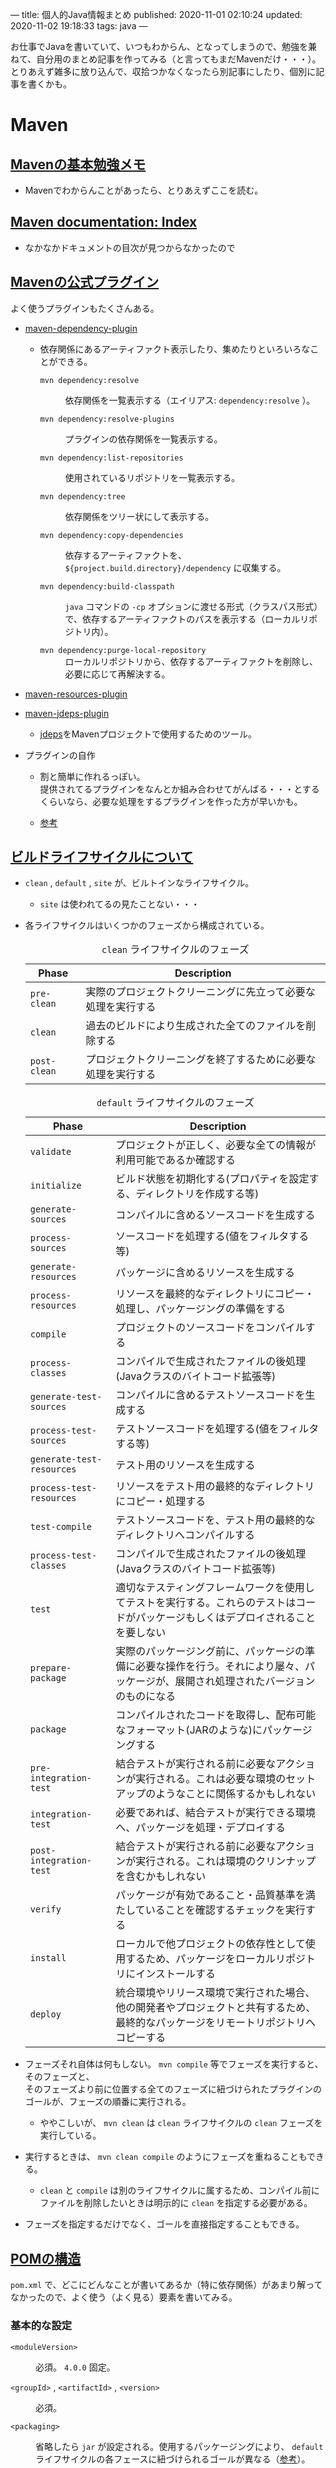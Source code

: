 ---
title: 個人的Java情報まとめ
published: 2020-11-01 02:10:24
updated: 2020-11-02 19:18:33
tags: java
---
#+OPTIONS: ^:{}
#+OPTIONS: \n:t

お仕事でJavaを書いていて、いつもわからん、となってしまうので、勉強を兼ねて、自分用のまとめ記事を作ってみる（と言ってもまだMavenだけ・・・）。
とりあえず雑多に放り込んで、収拾つかなくなったら別記事にしたり、個別に記事を書くかも。

@@html:<!--more-->@@

* Maven
** [[https://qiita.com/opengl-8080/items/bb32732f9aa5cb3495d2][Mavenの基本勉強メモ]]
   - Mavenでわからんことがあったら、とりあえずここを読む。

** [[https://maven.apache.org/guides/index.html][Maven documentation: Index]]
   - なかなかドキュメントの目次が見つからなかったので

** [[https://maven.apache.org/plugins/index.html][Mavenの公式プラグイン]]
   よく使うプラグインもたくさんある。

   - [[https://maven.apache.org/plugins/maven-dependency-plugin/][maven-dependency-plugin]]
     - 依存関係にあるアーティファクト表示したり、集めたりといろいろなことができる。
       - ~mvn dependency:resolve~ :: 依存関係を一覧表示する（エイリアス: ~dependency:resolve~ ）。

       - ~mvn dependency:resolve-plugins~ :: プラグインの依存関係を一覧表示する。

       - ~mvn dependency:list-repositories~ :: 使用されているリポジトリを一覧表示する。

       - ~mvn dependency:tree~ :: 依存関係をツリー状にして表示する。

       - ~mvn dependency:copy-dependencies~ :: 依存するアーティファクトを、 ~${project.build.directory}/dependency~ に収集する。

       - ~mvn dependency:build-classpath~ ::  ~java~ コマンドの ~-cp~ オプションに渡せる形式（クラスパス形式）で、依存するアーティファクトのパスを表示する（ローカルリポジトリ内）。

       - ~mvn dependency:purge-local-repository~ :: ローカルリポジトリから、依存するアーティファクトを削除し、必要に応じて再解決する。

   - [[https://maven.apache.org/plugins/maven-resources-plugin/copy-resources-mojo.html][maven-resources-plugin]]

   - [[https://maven.apache.org/plugins/maven-jdeps-plugin/][maven-jdeps-plugin]]
     - [[https://docs.oracle.com/javase/jp/9/tools/jdeps.htm][jdeps]]をMavenプロジェクトで使用するためのツール。

   - プラグインの自作
     - 割と簡単に作れるっぽい。
       提供されてるプラグインをなんとか組み合わせてがんばる・・・とするくらいなら、必要な処理をするプラグインを作った方が早いかも。

     - [[https://www.slideshare.net/kawasima/maven-196821326][参考]]


** [[https://qiita.com/rubytomato@github/items/8b159a9e4376bbe04d0b][ビルドライフサイクルについて]]
   - ~clean~ , ~default~ , ~site~ が、ビルトインなライフサイクル。
     - ~site~ は使われてるの見たことない・・・

   - 各ライフサイクルはいくつかのフェーズから構成されている。

     #+CAPTION: ~clean~ ライフサイクルのフェーズ
     | Phase        | Description                                                  |
     |--------------+--------------------------------------------------------------|
     | ~pre-clean~  | 実際のプロジェクトクリーニングに先立って必要な処理を実行する |
     | ~clean~      | 過去のビルドにより生成された全てのファイルを削除する         |
     | ~post-clean~ | プロジェクトクリーニングを終了するために必要な処理を実行する |


     #+CAPTION:  ~default~ ライフサイクルのフェーズ
     | Phase                     | Description                                                                                                                          |
     |---------------------------+--------------------------------------------------------------------------------------------------------------------------------------|
     | ~validate~                | プロジェクトが正しく、必要な全ての情報が利用可能であるか確認する                                                                     |
     | ~initialize~              | ビルド状態を初期化する(プロパティを設定する、ディレクトリを作成する等)                                                               |
     | ~generate-sources~        | コンパイルに含めるソースコードを生成する                                                                                             |
     | ~process-sources~         | ソースコードを処理する(値をフィルタする等)                                                                                           |
     | ~generate-resources~      | パッケージに含めるリソースを生成する                                                                                                 |
     | ~process-resources~       | リソースを最終的なディレクトリにコピー・処理し、パッケージングの準備をする                                                           |
     | ~compile~                 | プロジェクトのソースコードをコンパイルする                                                                                           |
     | ~process-classes~         | コンパイルで生成されたファイルの後処理(Javaクラスのバイトコード拡張等)                                                               |
     | ~generate-test-sources~   | コンパイルに含めるテストソースコードを生成する                                                                                       |
     | ~process-test-sources~    | テストソースコードを処理する(値をフィルタする等)                                                                                     |
     | ~generate-test-resources~ | テスト用のリソースを生成する                                                                                                         |
     | ~process-test-resources~  | リソースをテスト用の最終的なディレクトリにコピー・処理する                                                                           |
     | ~test-compile~            | テストソースコードを、テスト用の最終的なディレクトリへコンパイルする                                                                 |
     | ~process-test-classes~    | コンパイルで生成されたファイルの後処理(Javaクラスのバイトコード拡張等)                                                               |
     | ~test~                    | 適切なテスティングフレームワークを使用してテストを実行する。これらのテストはコードがパッケージもしくはデプロイされることを要しない   |
     | ~prepare-package~         | 実際のパッケージング前に、パッケージの準備に必要な操作を行う。それにより屡々、パッケージが、展開され処理されたバージョンのものになる |
     | ~package~                 | コンパイルされたコードを取得し、配布可能なフォーマット(JARのような)にパッケージングする                                              |
     | ~pre-integration-test~    | 結合テストが実行される前に必要なアクションが実行される。これは必要な環境のセットアップのようなことに関係するかもしれない             |
     | ~integration-test~        | 必要であれば、結合テストが実行できる環境へ、パッケージを処理・デプロイする                                                           |
     | ~post-integration-test~   | 結合テストが実行される前に必要なアクションが実行される。これは環境のクリンナップを含むかもしれない                                   |
     | ~verify~                  | パッケージが有効であること・品質基準を満たしていることを確認するチェックを実行する                                                   |
     | ~install~                 | ローカルで他プロジェクトの依存性として使用するため、パッケージをローカルリポジトリにインストールする                                 |
     | ~deploy~                  | 統合環境やリリース環境で実行された場合、他の開発者やプロジェクトと共有するため、最終的なパッケージをリモートリポジトリへコピーする   |


   - フェーズそれ自体は何もしない。 ~mvn compile~ 等でフェーズを実行すると、そのフェーズと、
     そのフェーズより前に位置する全てのフェーズに紐づけられたプラグインのゴールが、フェーズの順番に実行される。
     - ややこしいが、 ~mvn clean~ は ~clean~ ライフサイクルの ~clean~ フェーズを実行している。

   - 実行するときは、 ~mvn clean compile~ のようにフェーズを重ねることもできる。
     - ~clean~ と ~compile~ は別のライフサイクルに属するため、コンパイル前にファイルを削除したいときは明示的に ~clean~ を指定する必要がある。

   - フェーズを指定するだけでなく、ゴールを直接指定することもできる。

** [[https://maven.apache.org/pom.html][POMの構造]]
   ~pom.xml~ で、どこにどんなことが書いてあるか（特に依存関係）があまり解ってなかったので、よく使う（よく見る）要素を書いてみる。
   
*** 基本的な設定
    - ~<moduleVersion>~  :: 必須。 ~4.0.0~ 固定。

    - ~<groupId>~ , ~<artifactId>~ , ~<version>~  :: 必須。

    - ~<packaging>~ :: 省略したら ~jar~ が設定される。使用するパッケージングにより、 ~default~ ライフサイクルの各フェースに紐づけられるゴールが異なる（[[https://maven.apache.org/ref/3.6.3/maven-core/default-bindings.html][参考]]）。

    - ~<dependencies>~  :: 子要素は ~<dependency>~ 要素のリストで、ここにプロジェクトの依存関係を記載する。

    - ~<parent>~  :: POMを継承する場合、親となるPOMの情報を記載する。親POMでは ~<dependencyManagement>~ で子プロジェクトが ~<dependency>~ として設定するアーティファクトのバージョンを指定したりできる。[[https://qiita.com/syogi_wap/items/432bbdbe9892eb05e122][BOM]]も参照。

    - ~<properties>~  :: 独自の変数を定義することができる。POM内から、 ~${hoge.fuga}~ のように参照できる。システムプロパティで変更することができる。以下は特殊なプロパティ。
      - ~env.X~ : 環境変数 ~X~ を参照。

      - ~project.x~ : POM内 ~<project>~ 要素からの対応する要素の値を参照。

      - ~settings.x~ : ~$HOME/.m2/settings.xml~ 内の対応する要素の値を参照。

*** ビルド用の設定
    ~<project>~ 直下の ~<build>~ 要素の中に記載する。
    - ~<resources>~ , ~<testResources>~  :: 子要素は ~<resource>~ 要素/ ~<testResource>~ 要素のリストで、process-resourcesフェーズ及びprocess-test-resourcesフェーズでリソースファイルを収集する対象のディレクトリを追加する。
      ~${basedir}/src/main/resources~ , ~${basedir}/src/test/resources~ はデフォルトの収集対象ディレクトリとなっている。

    - ~<pluginManagement>~  :: 親POMで、この中にプラグインの設定を記載しておく。
      子プロジェクトが親POMを継承すると、使用するプラグインを指定するだけで記載した設定でプラグインを使用できる。
      ~<dependencyManagement>~ と同じような使用方法。

    - ~<plugins>~  :: 子要素は ~<plugin>~ 要素のリストで、ビルド時に使用するプラグインの設定を記載する。
      - ~<configuration>~ : プラグイン固有の設定を記載する。

      - ~<executions>~ : 子要素は ~<execution>~ 要素のリストで、ビルドライフサイクルのフェーズとプラグインのゴールを紐付ける。紐づけておくと、そのフェーズを実行した時に紐づいたゴールが実行される。

      - ~<dependencies>~ : 子要素は ~<dependency>~ 要素のリストで、プラグインの依存関係を変更する（不要なruntime依存性を削除したり、バージョンを変更したりなど）。

      - ~<extensions>~ : これはどう使うのかよくわからない・・・

      - ビルド用のソースディレクトリ・アウトプットディレクトリは、親POMもしくはSuper POMから継承されるが、以下で変更することもできる。
        - ~<sourceDirectory>~
        - ~<testSourceDirectory>~
        - ~<outputDirectory>~
        - ~<testOutputDirectory>~

*** リポジトリの設定
    ~<project>~ 直下の ~<repositories>~ 要素に、各リポジトリ設定を記載する。
